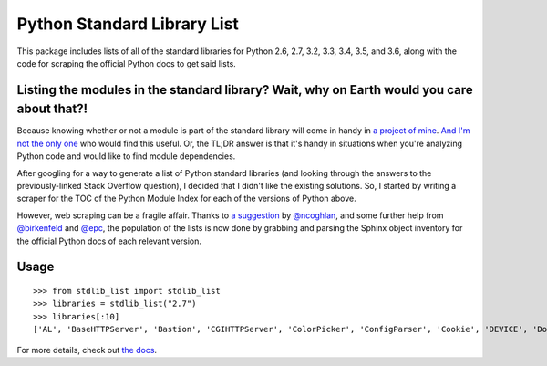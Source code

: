 Python Standard Library List
----------------------------

This package includes lists of all of the standard libraries for Python 2.6, 2.7, 3.2, 3.3, 3.4, 3.5, and 3.6, along with the code for scraping the official Python docs to get said lists.

Listing the modules in the standard library? Wait, why on Earth would you care about that?!
===========================================================================================

Because knowing whether or not a module is part of the standard library will come in handy in `a project of mine <https://github.com/jackmaney/pypt>`_. `And I'm not the only one <http://stackoverflow.com/questions/6463918/how-can-i-get-a-list-of-all-the-python-standard-library-modules>`_ who would find this useful. Or, the TL;DR answer is that it's handy in situations when you're analyzing Python code and would like to find module dependencies.

After googling for a way to generate a list of Python standard libraries (and looking through the answers to the previously-linked Stack Overflow question), I decided that I didn't like the existing solutions. So, I started by writing a scraper for the TOC of the Python Module Index for each of the versions of Python above.

However, web scraping can be a fragile affair. Thanks to `a suggestion <https://github.com/jackmaney/python-stdlib-list/issues/1#issuecomment-86517208>`_ by `@ncoghlan <https://github.com/ncoghlan>`_, and some further help from `@birkenfeld <https://github.com/birkenfeld>`_ and `@epc <https://github.com/epc>`_, the population of the lists is now done by grabbing and parsing the Sphinx object inventory for the official Python docs of each relevant version.

Usage
=====

::

    >>> from stdlib_list import stdlib_list
    >>> libraries = stdlib_list("2.7")
    >>> libraries[:10]
    ['AL', 'BaseHTTPServer', 'Bastion', 'CGIHTTPServer', 'ColorPicker', 'ConfigParser', 'Cookie', 'DEVICE', 'DocXMLRPCServer', 'EasyDialogs']

For more details, check out `the docs <http://python-stdlib-list.readthedocs.org/en/latest/>`_.
